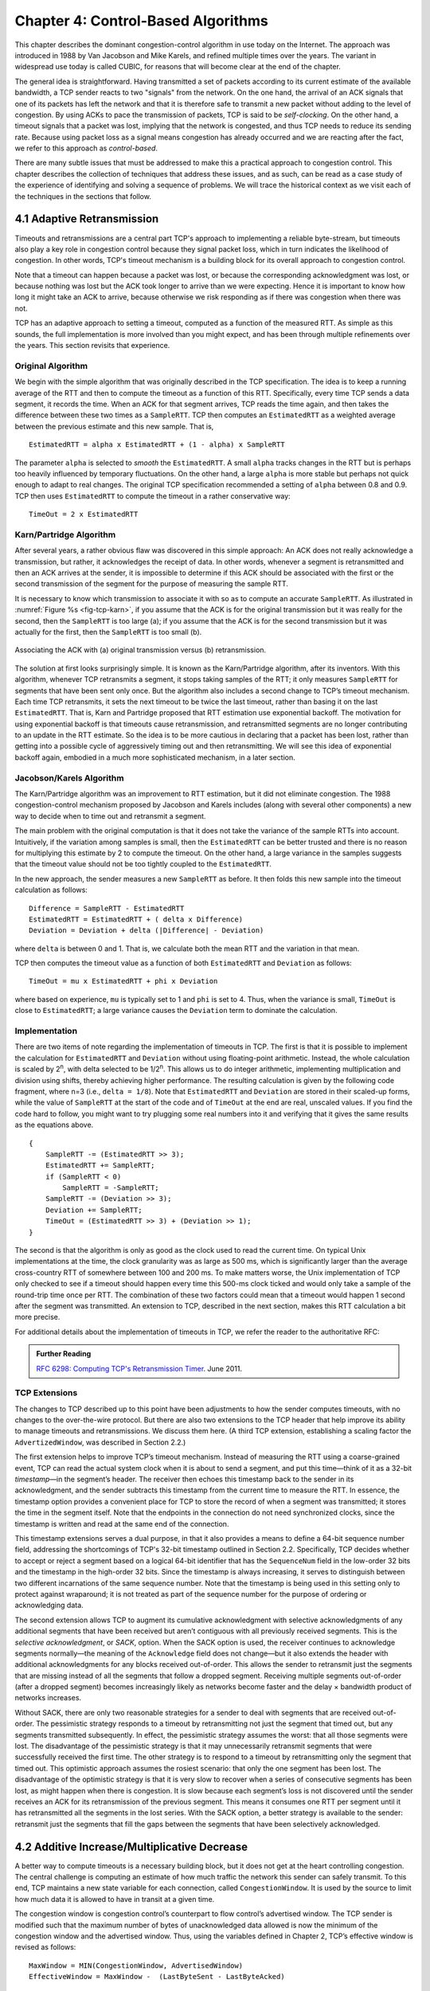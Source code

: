 Chapter 4:  Control-Based Algorithms
====================================
	
This chapter describes the dominant congestion-control algorithm in
use today on the Internet. The approach was introduced in 1988 by Van
Jacobson and Mike Karels, and refined multiple times over the years.
The variant in widespread use today is called CUBIC, for reasons that
will become clear at the end of the chapter.

The general idea is straightforward. Having transmitted a set of
packets according to its current estimate of the available bandwidth,
a TCP sender reacts to two "signals" from the network. On the one
hand, the arrival of an ACK signals that one of its packets
has left the network and that it is therefore safe to transmit a new
packet without adding to the level of congestion.  By using ACKs to
pace the transmission of packets, TCP is said to be *self-clocking*.
On the other hand, a timeout signals that a packet was lost, implying that the network is congested,
and thus TCP needs to reduce its sending rate. Because using packet
loss as a signal means congestion has already occurred and we are
reacting after the fact, we refer to this approach as
*control-based*.

There are many subtle issues that must be addressed to make this a
practical approach to congestion control.  This chapter describes the
collection of techniques that address these issues, and as such, can
be read as a case study of the experience of identifying and solving a
sequence of problems. We will trace the historical context as we visit
each of the techniques in the sections that follow.

4.1 Adaptive Retransmission
---------------------------

Timeouts and retransmissions are a central part TCP's approach to
implementing a reliable byte-stream, but timeouts also play a key role
in congestion control because they signal packet loss, which in turn
indicates the likelihood of congestion. In other words, TCP's timeout
mechanism is a building block for its overall approach to congestion
control.

Note that a timeout can happen because a packet was lost, or
because the corresponding acknowledgment was lost, or because nothing
was lost but the ACK took longer to arrive than we were
expecting. Hence it is important to know how long it might take an ACK
to arrive, because otherwise we risk responding as if there was
congestion when there was not.

TCP has an adaptive approach to setting a timeout, computed as a
function of the measured RTT. As simple as this sounds, the full
implementation is more involved than you might expect, and has
been through multiple refinements over the years. This section
revisits that experience.

Original Algorithm
~~~~~~~~~~~~~~~~~~

We begin with the simple algorithm that was originally described in
the TCP specification.  The idea is to keep a running average of the
RTT and then to compute the timeout as a function of this RTT.
Specifically, every time TCP sends a data segment, it records the
time. When an ACK for that segment arrives, TCP reads the time again,
and then takes the difference between these two times as a
``SampleRTT``. TCP then computes an ``EstimatedRTT`` as a weighted
average between the previous estimate and this new sample. That is,

::

   EstimatedRTT = alpha x EstimatedRTT + (1 - alpha) x SampleRTT

The parameter ``alpha`` is selected to *smooth* the
``EstimatedRTT``. A small ``alpha`` tracks changes in the RTT but is
perhaps too heavily influenced by temporary fluctuations. On the other
hand, a large ``alpha`` is more stable but perhaps not quick enough to
adapt to real changes. The original TCP specification recommended a
setting of ``alpha`` between 0.8 and 0.9. TCP then uses
``EstimatedRTT`` to compute the timeout in a rather conservative way:

::

   TimeOut = 2 x EstimatedRTT

Karn/Partridge Algorithm
~~~~~~~~~~~~~~~~~~~~~~~~

After several years, a rather obvious flaw was discovered in this
simple approach: An ACK does not really acknowledge a transmission,
but rather, it acknowledges the receipt of data. In other words,
whenever a segment is retransmitted and then an ACK arrives at the
sender, it is impossible to determine if this ACK should be associated
with the first or the second transmission of the segment for the
purpose of measuring the sample RTT.

It is necessary to know which transmission to associate it with so as
to compute an accurate ``SampleRTT``. As illustrated in
:numref:`Figure %s <fig-tcp-karn>`, if you assume that the ACK is for
the original transmission but it was really for the second, then the
``SampleRTT`` is too large (a); if you assume that the ACK is for the
second transmission but it was actually for the first, then the
``SampleRTT`` is too small (b).

.. _fig-tcp-karn:
.. figure:: figures/f05-10-9780123850591.png
   :width: 500px
   :align: center

   Associating the ACK with (a) original transmission
   versus (b) retransmission.

The solution at first looks surprisingly simple. It is known as the
Karn/Partridge algorithm, after its inventors. With this algorithm,
whenever TCP retransmits a segment, it stops taking samples of the
RTT; it only measures ``SampleRTT`` for segments that have been sent
only once.  But the algorithm also includes a second change to TCP’s
timeout mechanism. Each time TCP retransmits, it sets the next timeout
to be twice the last timeout, rather than basing it on the last
``EstimatedRTT``. That is, Karn and Partridge proposed that RTT
estimation use exponential backoff. The motivation for using
exponential backoff is that timeouts cause retransmission, and
retransmitted segments are no longer contributing to an update in the
RTT estimate. So the idea is to be more cautious in declaring that a
packet has been lost, rather than getting into a possible cycle of
aggressively timing out and then retransmitting.  We will see this
idea of exponential backoff again, embodied in a much
more sophisticated mechanism, in a later section.

Jacobson/Karels Algorithm
~~~~~~~~~~~~~~~~~~~~~~~~~

The Karn/Partridge algorithm was an improvement to RTT estimation, but it did not
eliminate congestion. The 1988 congestion-control mechanism proposed
by Jacobson and Karels includes (along with several other components) a new way to decide when to time out
and retransmit a segment.

The main problem with the original computation is that it does not
take the variance of the sample RTTs into account. Intuitively, if the
variation among samples is small, then the ``EstimatedRTT`` can be
better trusted and there is no reason for multiplying this estimate by
2 to compute the timeout. On the other hand, a large variance in the
samples suggests that the timeout value should not be too tightly
coupled to the ``EstimatedRTT``.

In the new approach, the sender measures a new ``SampleRTT`` as before.
It then folds this new sample into the timeout calculation as follows:

::

   Difference = SampleRTT - EstimatedRTT
   EstimatedRTT = EstimatedRTT + ( delta x Difference)
   Deviation = Deviation + delta (|Difference| - Deviation)

where ``delta`` is between 0 and 1. That is, we calculate both the
mean RTT and the variation in that mean.

TCP then computes the timeout value as a function of both
``EstimatedRTT`` and ``Deviation`` as follows:

::

   TimeOut = mu x EstimatedRTT + phi x Deviation

where based on experience, ``mu`` is typically set to 1 and ``phi`` is
set to 4.  Thus, when the variance is small, ``TimeOut`` is close to
``EstimatedRTT``; a large variance causes the ``Deviation`` term to
dominate the calculation.

Implementation
~~~~~~~~~~~~~~

There are two items of note regarding the implementation of timeouts in
TCP. The first is that it is possible to implement the calculation for
``EstimatedRTT`` and ``Deviation`` without using floating-point
arithmetic. Instead, the whole calculation is scaled by 2\ :sup:`n`, 
with delta selected to be 1/2\ :sup:`n`. This allows us to do integer 
arithmetic, implementing multiplication and division using shifts, 
thereby achieving higher performance. The resulting calculation is given 
by the following code fragment, where n=3
(i.e., ``delta = 1/8``). Note that ``EstimatedRTT`` and ``Deviation`` are
stored in their scaled-up forms, while the value of ``SampleRTT`` at the
start of the code and of ``TimeOut`` at the end are real, unscaled
values. If you find the code hard to follow, you might want to try
plugging some real numbers into it and verifying that it gives the same
results as the equations above.

::

   {
       SampleRTT -= (EstimatedRTT >> 3);
       EstimatedRTT += SampleRTT;
       if (SampleRTT < 0)
           SampleRTT = -SampleRTT;
       SampleRTT -= (Deviation >> 3);
       Deviation += SampleRTT;
       TimeOut = (EstimatedRTT >> 3) + (Deviation >> 1);
   }

The second is that the algorithm is only as good as the clock used to
read the current time. On typical Unix implementations at the time,
the clock granularity was as large as 500 ms, which is significantly
larger than the average cross-country RTT of somewhere between 100 and
200 ms. To make matters worse, the Unix implementation of TCP only
checked to see if a timeout should happen every time this 500-ms clock
ticked and would only take a sample of the round-trip time once per
RTT. The combination of these two factors could mean that a timeout
would happen 1 second after the segment was transmitted. An extension
to TCP, described in the next section, makes this RTT calculation a
bit more precise.

For additional details about the implementation of timeouts in TCP, we
refer the reader to the authoritative RFC:

.. _reading_timeout:
.. admonition::  Further Reading

   `RFC 6298: Computing TCP's Retransmission Timer
   <https://tools.ietf.org/html/rfc6298>`__. June 2011.

TCP Extensions
~~~~~~~~~~~~~~~

The changes to TCP described up to this point have been adjustments to
how the sender computes timeouts, with no changes to the over-the-wire
protocol. But there are also two extensions to the TCP header that help
improve its ability to manage timeouts and retransmissions. We discuss
them here. (A third TCP extension, establishing a scaling factor the
``AdvertizedWindow``, was described in Section 2.2.)

The first extension helps to improve TCP’s timeout mechanism. Instead of
measuring the RTT using a coarse-grained event, TCP can read the actual
system clock when it is about to send a segment, and put this time—think
of it as a 32-bit *timestamp*\ —in the segment’s header. The receiver then
echoes this timestamp back to the sender in its acknowledgment, and the
sender subtracts this timestamp from the current time to measure the
RTT. In essence, the timestamp option provides a convenient place for
TCP to store the record of when a segment was transmitted; it stores the
time in the segment itself. Note that the endpoints in the connection do
not need synchronized clocks, since the timestamp is written and read at
the same end of the connection.

This timestamp extensions serves a dual purpose, in that it also
provides a means to define a 64-bit sequence number field, addressing
the shortcomings of TCP's 32-bit timestamp outlined in Section 2.2.
Specifically, TCP decides whether to accept or reject a segment based
on a logical 64-bit identifier that has the ``SequenceNum`` field in
the low-order 32 bits and the timestamp in the high-order 32 bits.
Since the timestamp is always increasing, it serves to distinguish
between two different incarnations of the same sequence number. Note
that the timestamp is being used in this setting only to protect
against wraparound; it is not treated as part of the sequence number
for the purpose of ordering or acknowledging data.

The second extension allows TCP to augment its cumulative
acknowledgment with selective acknowledgments of any additional
segments that have been received but aren’t contiguous with all
previously received segments.  This is the *selective acknowledgment*,
or *SACK*, option. When the SACK option is used, the receiver
continues to acknowledge segments normally—the meaning of the
``Acknowledge`` field does not change—but it also extends the header
with additional acknowledgments for any blocks received out-of-order.
This allows the sender to retransmit just the segments that are
missing instead of all the segments that follow a dropped
segment. Receiving multiple segments out-of-order (after a dropped
segment) becomes increasingly likely as networks become faster and the
delay × bandwidth product of networks increases.

Without SACK, there are only two reasonable strategies for a sender to
deal with segments that are received out-of-order. The pessimistic
strategy responds to a timeout by retransmitting not just the segment
that timed out, but any segments transmitted subsequently.  In effect,
the pessimistic strategy assumes the worst: that all those segments
were lost. The disadvantage of the pessimistic strategy is that it may
unnecessarily retransmit segments that were successfully received the
first time. The other strategy is to respond to a timeout by
retransmitting only the segment that timed out.  This optimistic
approach assumes the rosiest scenario: that only the one segment has
been lost. The disadvantage of the optimistic strategy is that it is
very slow to recover when a series of consecutive segments has been
lost, as might happen when there is congestion. It is slow because
each segment’s loss is not discovered until the sender receives an ACK
for its retransmission of the previous segment. This means it consumes
one RTT per segment until it has retransmitted all the segments in the
lost series. With the SACK option, a better strategy is available to
the sender: retransmit just the segments that fill the gaps between
the segments that have been selectively acknowledged.

4.2 Additive Increase/Multiplicative Decrease
---------------------------------------------

A better way to compute timeouts is a necessary building block, but it
does not get at the heart controlling congestion. The central
challenge is computing an estimate of how much traffic the network
this sender can safely transmit. To this end, TCP maintains a new
state variable for each connection, called ``CongestionWindow``. It is
used by the source to limit how much data it is allowed to have in
transit at a given time.

The congestion window is congestion control’s counterpart to flow
control’s advertised window.  The TCP sender is modified such that the
maximum number of bytes of unacknowledged data allowed is now the
minimum of the congestion window and the advertised window. Thus,
using the variables defined in Chapter 2, TCP’s effective window is
revised as follows:

::

   MaxWindow = MIN(CongestionWindow, AdvertisedWindow)
   EffectiveWindow = MaxWindow -  (LastByteSent - LastByteAcked)

That is, ``MaxWindow`` replaces ``AdvertisedWindow`` in the calculation
of ``EffectiveWindow``. Thus, a TCP source is allowed to send no
faster than the slowest component—the network or the destination
host—can accommodate.

The problem, of course, is how TCP comes to learn an appropriate value
for ``CongestionWindow``. Unlike the ``AdvertisedWindow``, which is
sent by the receiving side of the connection, there is no one to send
a suitable ``CongestionWindow`` to the sending side of TCP. The answer
is that the TCP source sets the ``CongestionWindow`` based on the
level of congestion it perceives to exist in the network. This
involves decreasing the congestion window when the level of congestion
goes up and increasing the congestion window when the level of
congestion goes down. Taken together, the mechanism is commonly called
*additive increase/multiplicative decrease (AIMD)* due to the
heuristic it adopts.

The key question then becomes: How does the source determine that the
network is congested and that it should decrease the congestion
window?  The answer is based on the observation that the main reason
packets are not delivered, and a timeout results, is that a packet was
dropped due to congestion. It is rare that a packet is dropped because
of an error during transmission. Therefore, TCP interprets timeouts as
a sign of congestion and reduces the rate at which it is transmitting.
Specifically, each time a timeout occurs, the source sets
``CongestionWindow`` to half of its previous value. This halving of
the ``CongestionWindow`` for each timeout corresponds to the
“multiplicative decrease” part of AIMD.

Although ``CongestionWindow`` is defined in terms of bytes, it is
easiest to understand multiplicative decrease if we think in terms of
whole packets. For example, suppose the ``CongestionWindow`` is
currently set to 16 packets. If a loss is detected,
``CongestionWindow`` is set to 8. (Normally, a loss is detected when a
timeout occurs, but as we see below, TCP has another mechanism to
detect dropped packets.)  Additional losses cause ``CongestionWindow``
to be reduced to 4, then 2, and finally to 1 packet.
``CongestionWindow`` is not allowed to fall below the size of a single
packet, which we know from Chapter 2 to be the ``MSS``.

.. _fig-linear:
.. figure:: figures/f06-08-9780123850591.png
   :width: 200px
   :align: center

   Packets in transit during additive increase, with one 
   packet being added each RTT.

A congestion-control strategy that only decreases the window size is
obviously too conservative. We also need to be able to increase the
congestion window to take advantage of newly available capacity in the
network. This is the “additive increase” part of AIMD, and it works as
follows. Every time the source successfully sends a
``CongestionWindow``\ ’s worth of packets—that is, each packet sent
out during the last round-trip time (RTT) has been ACKed—it adds the
equivalent of 1 packet to ``CongestionWindow``. This linear increase
is illustrated in :numref:`Figure %s <fig-linear>`.

In practice, TCP does not wait for an entire window’s worth of ACKs to
add 1 packet’s worth to the congestion window, but instead increments
``CongestionWindow`` by a little for each ACK that
arrives. Specifically, the congestion window is incremented as follows
each time an ACK arrives:

::

   Increment = MSS x (MSS/CongestionWindow)
   CongestionWindow += Increment

That is, rather than incrementing ``CongestionWindow`` by an entire
``MSS`` bytes each RTT, we increment it by a fraction of ``MSS`` every
time an ACK is received. Assuming that each ACK acknowledges the receipt
of ``MSS`` bytes, then that fraction is ``MSS/CongestionWindow``.

.. _fig-sawtooth:
.. figure:: figures/f06-09-9780123850591.png
   :width: 600px
   :align: center

   Typical TCP sawtooth pattern.

This pattern of continually increasing and decreasing the congestion
window continues throughout the lifetime of the connection. In fact,
if you plot the current value of ``CongestionWindow`` as a function of
time, you get a sawtooth pattern, as illustrated in :numref:`Figure %s
<fig-sawtooth>`. The important concept to understand about AIMD is
that the source is willing to reduce its congestion window at a much
faster rate than it is willing to increase its congestion window. This
is in contrast to an additive increase/additive decrease strategy in
which the window would be increased by 1 packet when an ACK arrives
and decreased by 1 when a timeout occurs. It has been shown that AIMD
is a necessary condition for a congestion-control mechanism to be
stable.

An intuitive explanation for why TCP decreases the window aggressively
and increases it conservatively is that the consequences of having too
large a window are compounding. This is because when the window is too
large, packets that are dropped will be retransmitted, making
congestion even worse. It is important to get out of this state quickly.

Finally, since a timeout is an indication of congestion that triggers
multiplicative decrease, TCP needs the most accurate timeout mechanism
it can afford. We already covered TCP’s timeout mechanism in Section
4.1, but two main things to remember about that mechanism are that
(1) timeouts are set as a function of both the average RTT and the
standard deviation in that average, and (2) due to the cost of
measuring each transmission with an accurate clock, TCP only samples
the round-trip time once per RTT (rather than once per packet) using a
coarse-grained (500-ms) clock.

4.3 Slow Start
--------------

The additive increase mechanism just described is the right approach to
use when the source is operating close to the available capacity of the
network, but it takes too long to ramp up a connection when it is
starting from scratch. TCP therefore provides a second mechanism,
ironically called *slow start*, which is used to increase the congestion
window rapidly from a cold start. Slow start effectively increases the
congestion window exponentially, rather than linearly.

Specifically, the source starts out by setting ``CongestionWindow`` to
one packet. When the ACK for this packet arrives, TCP adds 1 to
``CongestionWindow`` and then sends two packets. Upon receiving the
corresponding two ACKs, TCP increments ``CongestionWindow`` by 2—one
for each ACK—and next sends four packets. The end result is that TCP
effectively doubles the number of packets it has in transit every RTT.
:numref:`Figure %s <fig-exponential>` shows the growth in the number
of packets in transit during slow start. Compare this to the linear
growth of additive increase illustrated in :numref:`Figure %s
<fig-linear>`.

.. _fig-exponential:
.. figure:: figures/f06-10-9780123850591.png
   :width: 200px
   :align: center

   Packets in transit during slow start.

Why any exponential mechanism would be called “slow” is puzzling at
first, but it can be explained if put in the proper historical
context.  We need to compare slow start not against the linear
mechanism of the previous section, but against the original behavior
of TCP. Consider what happens when a connection is established and the
source first starts to send packets—that is, when it currently has no
packets in transit. If the source sends as many packets as the
advertised window allows—which is exactly what TCP did before slow
start was developed—then even if there is a fairly large amount of
bandwidth available in the  network, the routers may not be able to
consume this burst of packets. It all depends on how much buffer space
is available at the routers. Slow start was therefore designed to
space packets out so that this burst does not occur. In other words,
even though its exponential growth is faster than linear growth, slow
start is much “slower” than sending an entire advertised window’s
worth of data all at once.

There are actually two different situations in which slow start runs.
The first is at the very beginning of a connection, at which time the
source has no idea how many packets it is going to be able to have in
transit at a given time. (Keep in mind that today TCP runs over
everything from 1-Mbps links to 40-Gbps links, so there is no way for
the source to know the network’s capacity.) In this situation, slow
start continues to double ``CongestionWindow`` each RTT until there is a
loss, at which time a timeout causes multiplicative decrease to divide
``CongestionWindow`` by 2.

The second situation in which slow start is used is a bit more subtle;
it occurs when the connection goes dead while waiting for a timeout to
occur. Recall how TCP’s sliding window algorithm works—when a packet is
lost, the source eventually reaches a point where it has sent as much
data as the advertised window allows, and so it blocks while waiting for
an ACK that will not arrive. Eventually, a timeout happens, but by this
time there are no packets in transit, meaning that the source will
receive no ACKs to “clock” the transmission of new packets. The source
will instead receive a single cumulative ACK that reopens the entire
advertised window, but, as explained above, the source then uses slow
start to restart the flow of data rather than dumping a whole window’s
worth of data on the network all at once.

Although the source is using slow start again, it now knows more
information than it did at the beginning of a connection. Specifically,
the source has a current (and useful) value of ``CongestionWindow``;
this is the value of ``CongestionWindow`` that existed prior to the last
packet loss, divided by 2 as a result of the loss. We can think of this
as the *target* congestion window. Slow start is used to rapidly
increase the sending rate up to this value, and then additive increase
is used beyond this point. Notice that we have a small bookkeeping
problem to take care of, in that we want to remember the target
congestion window resulting from multiplicative decrease as well as the
*actual* congestion window being used by slow start. To address this
problem, TCP introduces a temporary variable to store the target window,
typically called ``CongestionThreshold``, that is set equal to the
``CongestionWindow`` value that results from multiplicative decrease.
The variable ``CongestionWindow`` is then reset to one packet, and it is
incremented by one packet for every ACK that is received until it
reaches ``CongestionThreshold``, at which point it is incremented by one
packet per RTT.

In other words, TCP increases the congestion window as defined by the
following code fragment:

.. code-block:: c

   {
       u_int    cw = state->CongestionWindow;
       u_int    incr = state->maxseg;

       if (cw > state->CongestionThreshold)
           incr = incr * incr / cw;
       state->CongestionWindow = MIN(cw + incr, TCP_MAXWIN);
   }

where ``state`` represents the state of a particular TCP connection and
defines an upper bound on how large the congestion window is allowed to
grow.

:numref:`Figure %s <fig-trace1>` traces how TCP’s ``CongestionWindow``
increases and decreases over time and serves to illustrate the
interplay of slow start and additive increase/multiplicative
decrease. This trace was taken from an actual TCP connection and shows
the current value of ``CongestionWindow``\ —the colored line—over time.

.. _fig-trace1:
.. figure:: figures/f06-11-9780123850591.png
   :width: 600px
   :align: center

   Behavior of TCP congestion control. Colored line = value
   of CongestionWindow over time; solid bullets at top of graph
   = timeouts; hash marks at top of graph = time when each packet is
   transmitted; vertical bars = time when a packet that was
   eventually retransmitted was first transmitted.

There are several things to notice about this trace. The first is the
rapid increase in the congestion window at the beginning of the
connection. This corresponds to the initial slow start phase. The slow
start phase continues until several packets are lost at about 0.4
seconds into the connection, at which time ``CongestionWindow`` flattens
out at about 34 KB. (Why so many packets are lost during slow start is
discussed below.) The reason why the congestion window flattens is that
there are no ACKs arriving, due to the fact that several packets were
lost. In fact, no new packets are sent during this time, as denoted by
the lack of hash marks at the top of the graph. A timeout eventually
happens at approximately 2 seconds, at which time the congestion window
is divided by 2 (i.e., cut from approximately 34 KB to around 17 KB) and
``CongestionThreshold`` is set to this value. Slow start then causes
``CongestionWindow`` to be reset to one packet and to start ramping up
from there.

There is not enough detail in the trace to see exactly what happens when
a couple of packets are lost just after 2 seconds, so we jump ahead to
the linear increase in the congestion window that occurs between 2 and
4 seconds. This corresponds to additive increase. At about 4 seconds,
``CongestionWindow`` flattens out, again due to a lost packet. Now, at
about 5.5 seconds:

1. A timeout happens, causing the congestion window to be divided by 2,
   dropping it from approximately 22 KB to 11 KB, and
   ``CongestionThreshold`` is set to this amount.

2. ``CongestionWindow`` is reset to one packet, as the sender enters
   slow start.

3. Slow start causes ``CongestionWindow`` to grow exponentially until it
   reaches ``CongestionThreshold``.

4. ``CongestionWindow`` then grows linearly.

The same pattern is repeated at around 8 seconds when another timeout
occurs.

We now return to the question of why so many packets are lost during the
initial slow start period. At this point, TCP is attempting to learn how
much bandwidth is available on the network. This is a difficult
task. If the source is not aggressive at this stage—for example, if it
only increases the congestion window linearly—then it takes a long time
for it to discover how much bandwidth is available. This can have a
dramatic impact on the throughput achieved for this connection. On the
other hand, if the source is aggressive at this stage, as TCP is during
exponential growth, then the source runs the risk of having half a
window’s worth of packets dropped by the network.

To see what can happen during exponential growth, consider the
situation in which the source was just able to successfully send
16 packets through the network, causing it to double its congestion
window to 32.  Suppose, however, that the network happens to have just
enough capacity to support 16 packets from this source. The likely
result is that 16 of the 32 packets sent under the new congestion
window will be dropped by the network; actually, this is the
worst-case outcome, since some of the packets will be buffered in some
router. This problem will become increasingly severe as the delay ×
bandwidth product of networks increases. For example, a delay ×
bandwidth product of 1.8 MB means that each connection has the
potential to lose up to 1.8 MB of data at the beginning of each
connection. Of course, this assumes that both the source and the
destination implement the "big windows” extension.

Alternatives to slow start, whereby the source tries to estimate the
available bandwidth by more sophisticated means, have also been
explored. One example is called *quick-start*. The basic idea is that a
TCP sender can ask for an initial sending rate greater than slow start
would allow by putting a requested rate in its SYN packet as an IP
option. Routers along the path can examine the option, evaluate the
current level of congestion on the outgoing link for this flow, and
decide if that rate is acceptable, if a lower rate would be acceptable,
or if standard slow start should be used. By the time the SYN reaches
the receiver, it will contain either a rate that was acceptable to all
routers on the path or an indication that one or more routers on the
path could not support the quick-start request. In the former case, the
TCP sender uses that rate to begin transmission; in the latter case, it
falls back to standard slow start. If TCP is allowed to start off
sending at a higher rate, a session could more quickly reach the point
of filling the pipe, rather than taking many round-trip times to do so.

Clearly one of the challenges to this sort of enhancement to TCP is that
it requires substantially more cooperation from the routers than
standard TCP does. If a single router in the path does not support
quick-start, then the system reverts to standard slow start. Thus, it
could be a long time before these types of enhancements could make it
into the Internet; for now, they are more likely to be used in
controlled network environments (e.g., research networks).

4.4 Fast Retransmit and Fast Recovery
-------------------------------------

The mechanisms described so far were part of the original proposal to
add congestion control to TCP, and they have collectively become know
as *TCP Tahoe* because they were included in the *Tahoe* release of
4.3 BSD Unix in 1988. Once widely deployed, experience revealed some
problems in Tahoe that were subsequently addressed by *TCP Reno* (part
of the 4.3BSD-Reno release) in early 1990. This section describes that
experience and Reno's approach to addressing it.

In short, the coarse-grained implementation of TCP timeouts led to
long periods of time during which the connection went dead while
waiting for a timer to expire. A heuristic, called *fast retransmit*,
sometimes triggers the retransmission of a dropped packet sooner than
the regular timeout mechanism. The fast retransmit mechanism does not
replace regular timeouts; it just enhances that facility.

The idea is that every time a data packet arrives at the receiving
side, the receiver responds with an acknowledgment, even if this
sequence number has already been acknowledged. Thus, when a packet
arrives out of order—when TCP cannot yet acknowledge the data the
packet contains because earlier data has not yet arrived—TCP resends
the same acknowledgment it sent the last time.

This second transmission of the same acknowledgment is called a
*duplicate ACK*. When the sending side sees a duplicate ACK, it knows
that the other side must have received a packet out of order, which
suggests that an earlier packet might have been lost. Since it is also
possible that the earlier packet has only been delayed rather than
lost, the sender waits until it sees some number of duplicate ACKs and
then retransmits the missing packet. In practice, TCP waits until it
has seen three duplicate ACKs before retransmitting the packet.

.. _fig-tcp-fast:
.. figure:: figures/f06-12-9780123850591.png
   :width: 300px
   :align: center

   Fast retransmit based on duplicate ACKs.

:numref:`Figure %s <fig-tcp-fast>` illustrates how duplicate ACKs lead
to a fast retransmit. In this example, the destination receives
packets 1 and 2, but packet 3 is lost in the network. Thus, the
destination will send a duplicate ACK for packet 2 when packet 4
arrives, again when packet 5 arrives, and so on. (To simplify this
example, we think in terms of packets 1, 2, 3, and so on, rather than
worrying about the sequence numbers for each byte.) When the sender
sees the third duplicate ACK for packet 2—the one sent because the
receiver had gotten packet 6—it retransmits packet 3. Note that when
the retransmitted copy of packet 3 arrives at the destination, the
receiver then sends a cumulative ACK for everything up to and
including packet 6 back to the source.

.. _fig-trace2:
.. figure:: figures/f06-13-9780123850591.png
   :width: 600px
   :align: center

   Trace of TCP with fast retransmit. Colored line 
   = CongestionWindow; solid bullet = timeout; hash marks = time 
   when each packet is transmitted; vertical bars = time when a 
   packet that was eventually retransmitted was first 
   transmitted.

:numref:`Figure %s <fig-trace2>` illustrates the behavior of a version
of TCP with the fast retransmit mechanism. It is interesting to
compare this trace with that given in :numref:`Figure %s
<fig-trace1>`, where fast retransmit was not implemented—the long
periods during which the congestion window stays flat and no packets
are sent has been eliminated. In general, this technique is able to
eliminate about half of the coarse-grained timeouts on a typical TCP
connection, resulting in roughly a 20% improvement in the throughput
over what could otherwise have been achieved. Notice, however, that
the fast retransmit strategy does not eliminate all coarse-grained
timeouts. This is because for a small window size there will not be
enough packets in transit to cause enough duplicate ACKs to be
delivered. Given enough lost packets—for example, as happens during
the initial slow start phase—the sliding window algorithm eventually
blocks the sender until a timeout occurs. In practice, TCP’s fast
retransmit mechanism can detect up to three dropped packets per
window.

There is one last improvement we can make. When the fast retransmit
mechanism signals congestion, rather than drop the congestion window
all the way back to one packet and run slow start, it is possible to
use the ACKs that are still in the pipe to clock the sending of
packets. This mechanism, which is called *fast recovery*, effectively
removes the slow start phase that happens between when fast retransmit
detects a lost packet and additive increase begins. For example, fast
recovery avoids the slow start period between 3.8 and 4 seconds in
:numref:`Figure %s <fig-trace2>` and instead simply cuts the
congestion window in half (from 22 KB to 11 KB) and resumes additive
increase. In other words, slow start is only used at the beginning of
a connection and whenever a coarse-grained timeout occurs. At all
other times, the congestion window is following a pure additive
increase/multiplicative decrease pattern.

4.5 TCP CUBIC 
--------------

.. 
	Lots of intervening years not accounted for here. More about the 
	BSD-to-Linux transition might also be helpful. -llp

.. 
	And, this section is pretty thin, but I don't have enough
	insight into CUBIC to embellish. -llp	
	
A variant of the standard TCP algorithm, called CUBIC, is the default
congestion control algorithm distributed with Linux. CUBIC’s primary
goal is to support networks with large delay × bandwidth products,
which are sometimes called *long-fat networks*. Such networks suffer
from the original TCP algorithm requiring too many round-trips to
reach the available capacity of the end-to-end path. CUBIC does this
by being more aggressive in how it increases the window size, but of
course the trick is to be more aggressive without being so aggressive
as to adversely affect other flows.

One important aspect of CUBIC’s approach is to adjust its congestion 
window at regular intervals, based on the amount of time that has 
elapsed since the last congestion event (e.g., the arrival of a 
duplicate ACK), rather than only when ACKs arrive (the latter being a 
function of RTT). This allows CUBIC to behave fairly when competing with 
short-RTT flows, which will have ACKs arriving more frequently. 

.. _fig-cubic:
.. figure:: figures/Slide1.png 
   :width: 500px 
   :align: center 

   Generic cubic function illustrating the change in the congestion 
   window as a function of time. 

The second important aspect of CUBIC is its use of a cubic function to 
adjust the congestion window. The basic idea is easiest to understand 
by looking at the general shape of a cubic function, which has three 
phases: slowing growth, flatten plateau, increasing growth. A generic 
example is shown in :numref:`Figure %s <fig-cubic>`, which we have 
annotated with one extra piece of information: the maximum congestion 
window size achieved just before the last congestion event as a target 
(denoted :math:`W_{max}`). The idea is to start fast but slow the 
growth rate as you get close to :math:`W_{max}`, be cautious and have 
near-zero growth when close to :math:`W_{max}`, and then increase the 
growth rate as you move away from :math:`W_{max}`. The latter phase is 
essentially probing for a new achievable :math:`W_{max}`. 

Specifically, CUBIC computes the congestion window as a function of time 
(t) since the last congestion event 

.. math::

   \mathsf{CWND(t)} = \mathsf{C} \times \mathsf{(t-K)}^{3} + \mathsf{W}_{max}

where 

.. math::

   \mathsf{K} =  \sqrt[3]{\mathsf{W}_{max} \times (1 - \beta{})/\mathsf{C}}

C is a scaling constant and :math:`\beta` is the multiplicative 
decrease factor.  CUBIC sets the latter to 0.7 rather than the 0.5 
that standard TCP uses. Looking back at :numref:`Figure %s 
<fig-cubic>`, CUBIC is often described as shifting between a concave 
function to being convex (whereas standard TCP’s additive function is 
only convex). 

4.6 Retrospective
--------------------

..
	May not be necessary if the info bridging Reno-to-CUBIC is
	complete enough. -llp

